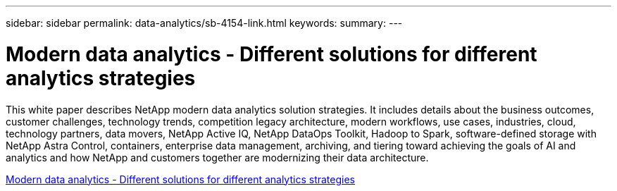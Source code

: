 ---
sidebar: sidebar
permalink: data-analytics/sb-4154-link.html
keywords: 
summary: 
---

= Modern data analytics - Different solutions for different analytics strategies
:hardbreaks:
:nofooter:
:icons: font
:linkattrs:
:imagesdir: ./../media/

[.lead]
This white paper describes NetApp modern data analytics solution strategies. It includes details about the business outcomes, customer challenges, technology trends, competition legacy architecture, modern workflows, use cases, industries, cloud, technology partners, data movers, NetApp Active IQ, NetApp DataOps Toolkit, Hadoop to Spark, software-defined storage with NetApp Astra Control, containers, enterprise data management, archiving, and tiering toward achieving the goals of AI and analytics and how NetApp and customers together are modernizing their data architecture.
 
link:https://www.netapp.com/pdf.html?item=/media/58015-sb-4154.pdf[Modern data analytics - Different solutions for different analytics strategies^]
